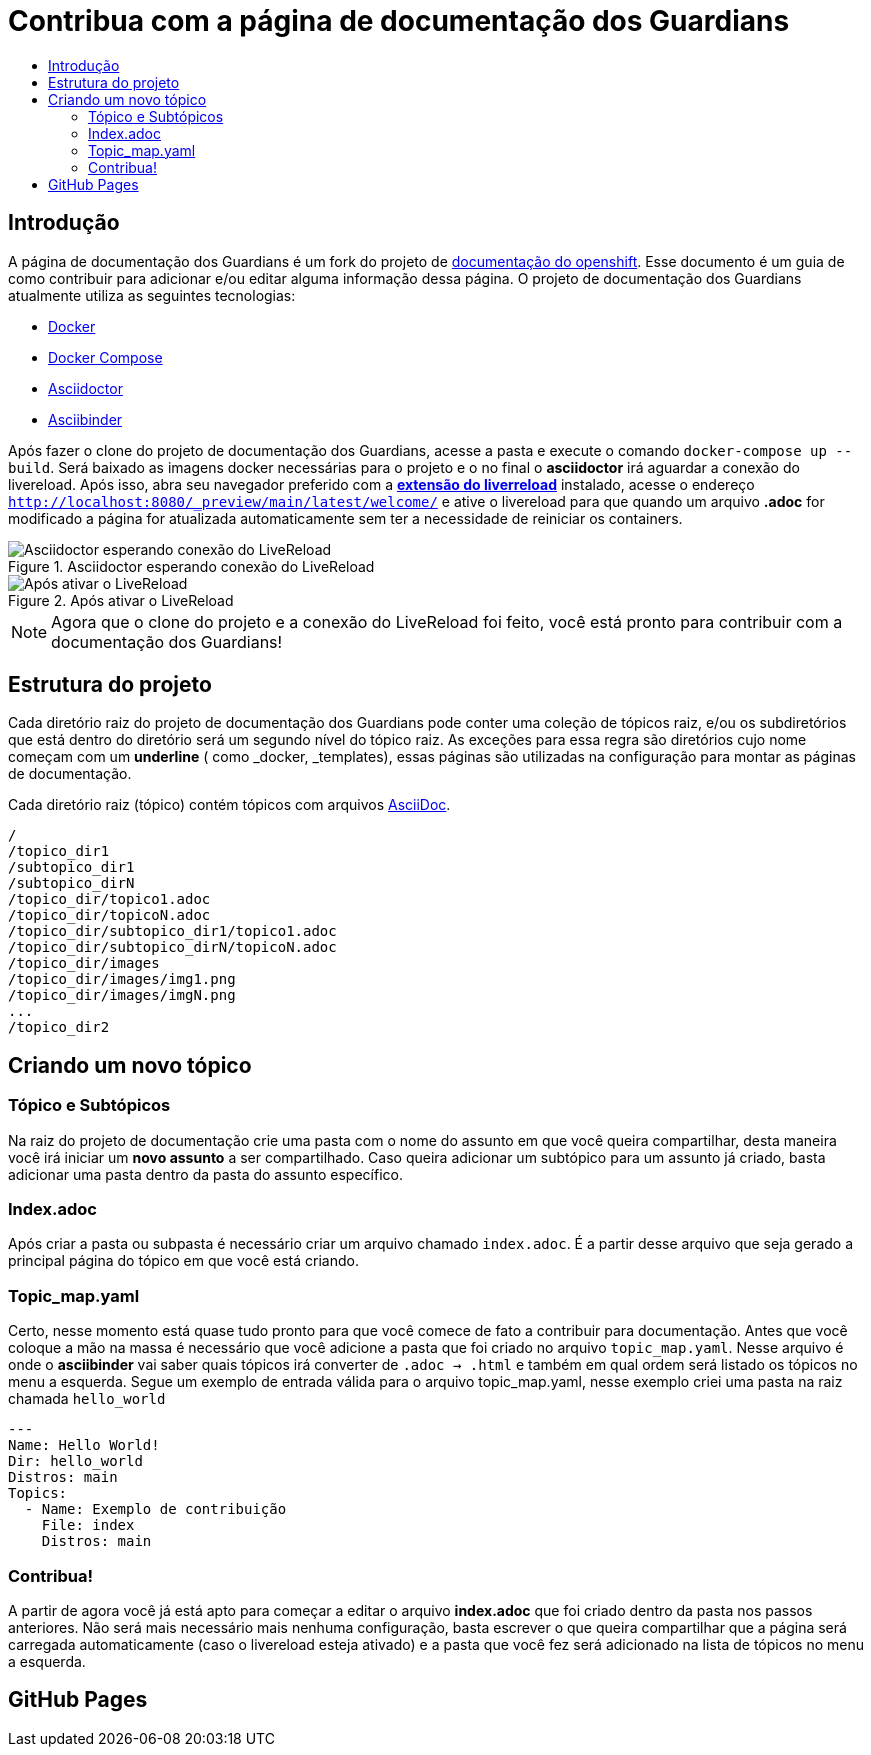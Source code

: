 =  Contribua com a página de documentação dos Guardians
:toc: macro
:toc-title:

toc::[]

== Introdução
A página de documentação dos Guardians é um fork do projeto de link:https://github.com/openshift/openshift-docs[documentação do openshift].
Esse documento é um guia de como contribuir para adicionar e/ou editar alguma informação dessa página. O projeto de documentação dos Guardians atualmente utiliza as seguintes tecnologias:

* link:https://docs.docker.com/[Docker]
* https://docs.docker.com/compose/install/[Docker Compose]
* link:http://asciidoctor.org/docs/asciidoc-writers-guide/[Asciidoctor]
* link:http://www.asciibinder.org/latest/welcome/[Asciibinder]

Após fazer o clone do projeto de documentação dos Guardians, acesse a pasta e execute o comando `docker-compose up --build`.
Será baixado as imagens docker necessárias para o projeto e o no final o *asciidoctor* irá aguardar a conexão do livereload.
Após isso, abra seu navegador preferido com a link:http://livereload.com/extensions/[*extensão do liverreload*] instalado, acesse o endereço
`http://localhost:8080/_preview/main/latest/welcome/` e ative o livereload para que quando um arquivo *.adoc* for modificado a página for atualizada automaticamente
sem ter a necessidade de reiniciar os containers.

.Asciidoctor esperando conexão do LiveReload
image::contribua_01.png["Asciidoctor esperando conexão do LiveReload"]

.Após ativar o LiveReload
image::contribua_02.png["Após ativar o LiveReload"]

[NOTE]
====
Agora que o clone do projeto e a conexão do LiveReload foi feito, você está pronto para contribuir com a documentação dos Guardians!
====

== Estrutura do projeto

Cada diretório raiz do projeto de documentação dos Guardians pode conter uma coleção de tópicos raiz, e/ou os subdiretórios que
está dentro do diretório será um segundo nível do tópico raiz. As exceções para essa regra são diretórios cujo nome  começam com um *underline*
( como _docker, _templates), essas páginas são utilizadas na configuração para montar as páginas de documentação.

Cada diretório raiz (tópico) contém tópicos com arquivos link:http://asciidoctor.org/docs/asciidoc-writers-guide/[AsciiDoc].

----
/
/topico_dir1
/subtopico_dir1
/subtopico_dirN
/topico_dir/topico1.adoc
/topico_dir/topicoN.adoc
/topico_dir/subtopico_dir1/topico1.adoc
/topico_dir/subtopico_dirN/topicoN.adoc
/topico_dir/images
/topico_dir/images/img1.png
/topico_dir/images/imgN.png
...
/topico_dir2
----

== Criando um novo tópico

=== Tópico e Subtópicos
Na raiz do projeto de documentação crie uma pasta com o nome do assunto em que você queira compartilhar, desta maneira você irá iniciar um **novo assunto** a ser compartilhado.
Caso queira adicionar um subtópico para um assunto já criado, basta adicionar uma pasta dentro da pasta do assunto específico.

=== Index.adoc
Após criar a pasta ou subpasta é necessário criar um arquivo chamado `index.adoc`. É a partir desse arquivo que seja gerado a principal página do tópico em que você está criando.

=== Topic_map.yaml
Certo, nesse momento está quase tudo pronto para que você comece de fato a contribuir para documentação. Antes que você coloque a mão na massa é necessário que você adicione a pasta que
foi criado no arquivo `topic_map.yaml`. Nesse arquivo é onde o *asciibinder* vai saber quais tópicos irá converter de `.adoc -> .html` e também em qual ordem será listado os tópicos no menu
a esquerda. Segue um exemplo de entrada válida para o arquivo topic_map.yaml, nesse exemplo criei uma pasta na raiz chamada `hello_world`

----
---
Name: Hello World!
Dir: hello_world
Distros: main
Topics:
  - Name: Exemplo de contribuição
    File: index
    Distros: main

----

=== Contribua!
A partir de agora você já está apto para começar a editar o arquivo *index.adoc* que foi criado dentro da pasta nos passos anteriores. Não será mais necessário mais nenhuma configuração,
basta escrever o que queira compartilhar que a página será carregada automaticamente (caso o livereload esteja ativado) e a pasta que você fez será adicionado na lista de tópicos no menu
a esquerda.

== GitHub Pages
